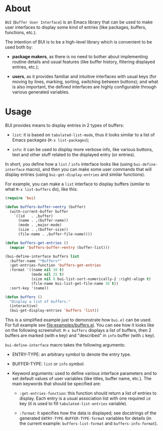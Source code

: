 * About

=BUI= (=Buffer User Interface=) is an Emacs library that can be used to
make user interfaces to display some kind of entries (like packages,
buffers, functions, etc.).

The intention of BUI is to be a high-level library which is convenient
to be used both by:

- *package makers*, as there is no need to bother about implementing
  routine details and usual features (like buffer history, filtering
  displayed entries, etc.);

- *users*, as it provides familiar and intuitive interfaces with usual
  keys (for moving by lines, marking, sorting, switching between
  buttons); and what is also important, the defined interfaces are
  highly configurable through various generated variables.

* Usage

BUI provides means to display entries in 2 types of buffers:

- =list=: it is based on =tabulated-list-mode=, thus it looks similar to
  a list of Emacs packages (=M-x list-packages=);

- =info=: it can be used to display more verbose info, like various
  buttons, text and other stuff related to the displayed entry (or
  entries).

In short, you define how a =list= / =info= interface looks like (using
=bui-define-interface= macro), and then you can make some user commands
that will display entries (using =bui-get-display-entries= and similar
functions).

For example, you can make a =list= interface to display buffers (similar
to what =M-x list-buffers= do), like this:

#+BEGIN_SRC emacs-lisp
(require 'bui)

(defun buffers-buffer->entry (buffer)
  (with-current-buffer buffer
    `((id   . ,buffer)
      (name . ,(buffer-name))
      (mode . ,major-mode)
      (size . ,(buffer-size))
      (file-name . ,buffer-file-name))))

(defun buffers-get-entries ()
  (mapcar 'buffers-buffer->entry (buffer-list)))

(bui-define-interface buffers list
  :buffer-name "*Buffers*"
  :get-entries-function 'buffers-get-entries
  :format '((name nil 30 t)
            (mode nil 25 t)
            (size nil 8 bui-list-sort-numerically-2 :right-align t)
            (file-name bui-list-get-file-name 30 t))
  :sort-key '(name))

(defun buffers ()
  "Display a list of buffers."
  (interactive)
  (bui-get-display-entries 'buffers 'list))
#+END_SRC

This is a simplified example just to demonstrate how =bui.el= can be
used.  For full example see [[file:examples/buffers.el]].  You can see how
it looks like on the following screenshot.  =M-x buffers= displays a
list of buffers, then 2 buffers are marked (with =m= key) and
"described" in =info= buffer (with =i= key).

[[http://i.imgur.com/3dlBu2Y.png]]

=bui-define-interface= macro takes the following arguments:

- ENTRY-TYPE: an arbitrary symbol to denote the entry type.

- BUFFER-TYPE: =list= or =info= symbol.

- Keyword arguments: used to define various interface parameters and to
  set default values of user variables (like titles, buffer name,
  etc.).  The main keywords that should be specified are:

  + =:get-entries-function=: this function should return a list of
    entries to display.  Each entry is a usual association list with one
    required =id= key (it is used to fill =tabulated-list-entries=
    variable).

  + =:format=: it specifies how the data is displayed; see docstrings of
    the generated =ENTRY-TYPE-BUFFER-TYPE-format= variables for details
    (in the current example: =buffers-list-format= and
    =buffers-info-format=).
